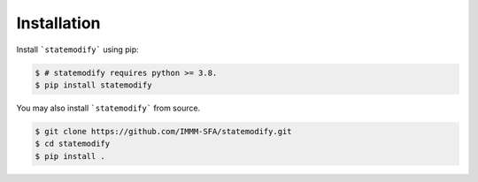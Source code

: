 Installation
============

Install ```statemodify``` using pip:

.. code-block:: console

  $ # statemodify requires python >= 3.8.
  $ pip install statemodify

You may also install ```statemodify``` from source.

.. code-block:: console

  $ git clone https://github.com/IMMM-SFA/statemodify.git
  $ cd statemodify
  $ pip install .
